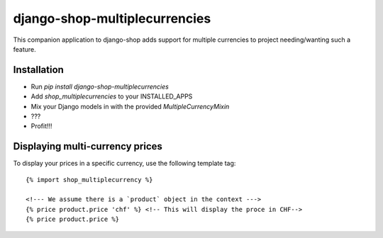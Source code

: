 ==============================
django-shop-multiplecurrencies
==============================

This companion application to django-shop adds support for multiple currencies
to project needing/wanting such a feature.

Installation
============

* Run `pip install django-shop-multiplecurrencies`
* Add `shop_multiplecurrencies` to your INSTALLED_APPS
* Mix your Django models in with the provided `MultipleCurrencyMixin`
* ???
* Profit!!!

Displaying multi-currency prices
================================

To display your prices in a specific currency, use the following template tag::

    {% import shop_multiplecurrency %}

    <!--- We assume there is a `product` object in the context --->
    {% price product.price 'chf' %} <!-- This will display the proce in CHF-->
    {% price product.price %}
